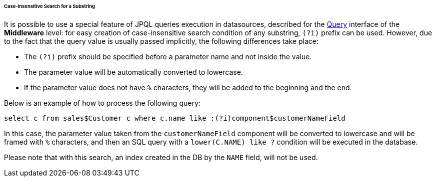 :sourcesdir: ../../../../../../source

[[datasource_query_case_insensitive]]
====== Case-Insensitive Search for a Substring

It is possible to use a special feature of JPQL queries execution in datasources, described for the <<query,Query>> interface of the *Middleware* level: for easy creation of case-insensitive search condition of any substring, `(?i)` prefix can be used. However, due to the fact that the query value is usually passed implicitly, the following differences take place:

* The `(?i)` prefix should be specified before a parameter name and not inside the value.

* The parameter value will be automatically converted to lowercase.

* If the parameter value does not have `%` characters, they will be added to the beginning and the end.

Below is an example of how to process the following query:

[source, sql]
----
select c from sales$Customer c where c.name like :(?i)component$customerNameField
----

In this case, the parameter value taken from the `customerNameField` component will be converted to lowercase and will be framed with `%` characters, and then an SQL query with a `lower(C.NAME) like ?` condition will be executed in the database.

Please note that with this search, an index created in the DB by the `NAME` field, will not be used. 

